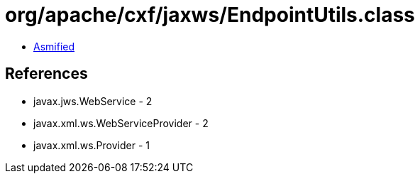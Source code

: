 = org/apache/cxf/jaxws/EndpointUtils.class

 - link:EndpointUtils-asmified.java[Asmified]

== References

 - javax.jws.WebService - 2
 - javax.xml.ws.WebServiceProvider - 2
 - javax.xml.ws.Provider - 1
